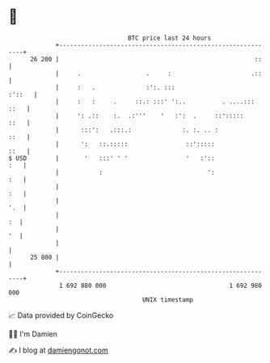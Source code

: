 * 👋

#+begin_example
                                    BTC price last 24 hours                    
                +------------------------------------------------------------+ 
         26 200 |                                                      ::    | 
                |     .                  .     :                      .::    | 
                |     :   .              :':. :::                     :'::   | 
                |     :   :     .     ::.: :::' ':..          . ....::: ::   | 
                |     ': .::    :.  .:'''    '   :':  .     ::':::::    ::   | 
                |      :::':   .:::.:              :. :. .. :           ::   | 
                |      ':   ::.:::::                ::':::::            ::   | 
   $ USD        |       '   :::' ' '                '   :'::             :   | 
                |           :                             ':             :   | 
                |                                                        :   | 
                |                                                        '.  | 
                |                                                         :  | 
                |                                                         '  | 
                |                                                            | 
         25 800 |                                                            | 
                +------------------------------------------------------------+ 
                 1 692 880 000                                  1 692 980 000  
                                        UNIX timestamp                         
#+end_example
📈 Data provided by CoinGecko

🧑‍💻 I'm Damien

✍️ I blog at [[https://www.damiengonot.com][damiengonot.com]]
